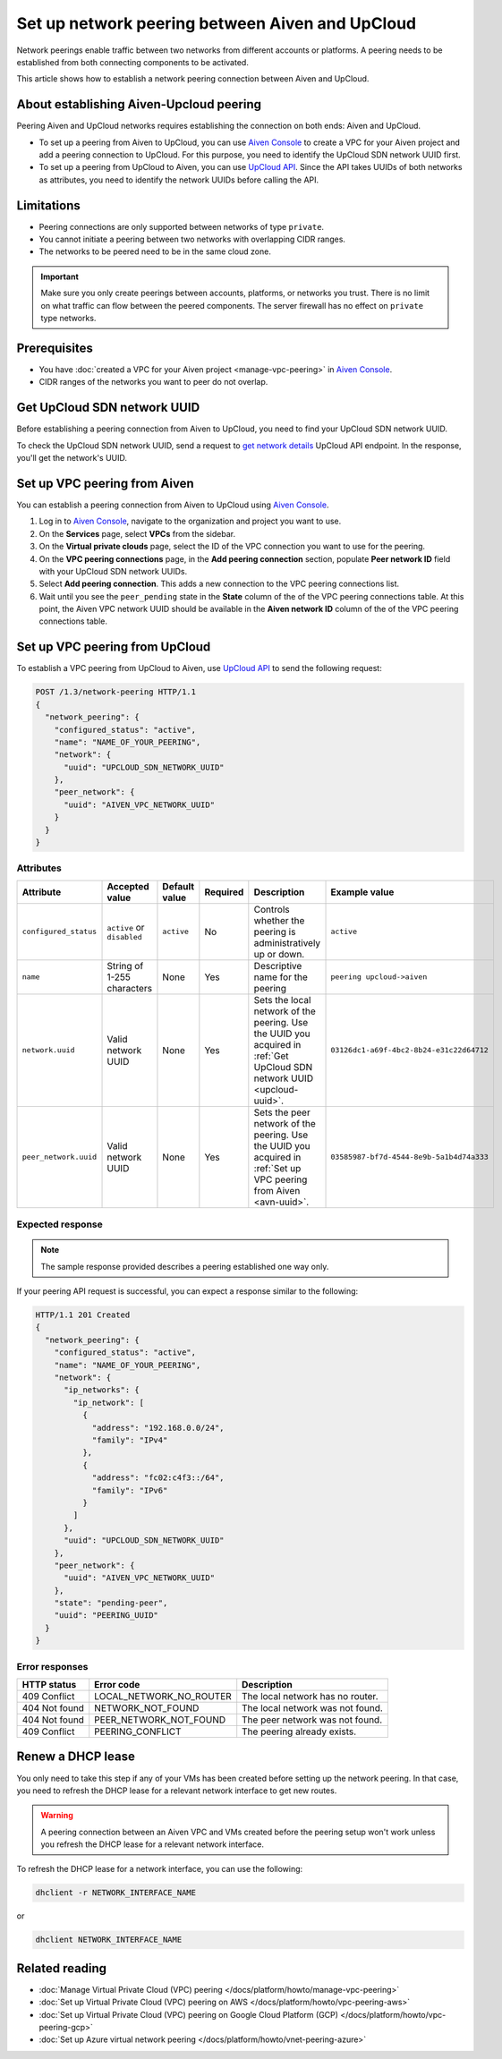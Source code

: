Set up network peering between Aiven and UpCloud
================================================

Network peerings enable traffic between two networks from different accounts or platforms. A peering needs to be established from both connecting components to be activated.

This article shows how to establish a network peering connection between Aiven and UpCloud.

About establishing Aiven-Upcloud peering
----------------------------------------

Peering Aiven and UpCloud networks requires establishing the connection on both ends: Aiven and UpCloud.

* To set up a peering from Aiven to UpCloud, you can use `Aiven Console <https://console.aiven.io/>`_ to create a VPC for your Aiven project and add a peering connection to UpCloud. For this purpose, you need to identify the UpCloud SDN network UUID first.
* To set up a peering from UpCloud to Aiven, you can use `UpCloud API <https://developers.upcloud.com/1.3/>`_. Since the API takes UUIDs of both networks as attributes, you need to identify the network UUIDs before calling the API.

Limitations
-----------

* Peering connections are only supported between networks of type ``private``.
* You cannot initiate a peering between two networks with overlapping CIDR ranges.
* The networks to be peered need to be in the same cloud zone.

.. important::

    Make sure you only create peerings between accounts, platforms, or networks you trust. There is no limit on what traffic can flow between the peered components. The server firewall has no effect on ``private`` type networks.

Prerequisites
-------------

* You have :doc:`created a VPC for your Aiven project <manage-vpc-peering>` in `Aiven Console <https://console.aiven.io/>`_.
* CIDR ranges of the networks you want to peer do not overlap.

.. _upcloud-uuid:

Get UpCloud SDN network UUID
----------------------------

Before establishing a peering connection from Aiven to UpCloud, you need to find your UpCloud SDN network UUID.

To check the UpCloud SDN network UUID, send a request to `get network details <https://developers.upcloud.com/1.3/13-networks/#get-network-details>`_ UpCloud API endpoint. In the response, you'll get the network's UUID.

.. _avn-uuid:

Set up VPC peering from Aiven
-----------------------------

You can establish a peering connection from Aiven to UpCloud using `Aiven Console <https://console.aiven.io/>`_.

1. Log in to `Aiven Console <https://console.aiven.io/>`_, navigate to the organization and project you want to use.
2. On the **Services** page, select **VPCs** from the sidebar.
3. On the **Virtual private clouds** page, select the ID of the VPC connection you want to use for the peering.
4. On the **VPC peering connections** page, in the **Add peering connection** section, populate **Peer network ID** field with your UpCloud SDN network UUIDs.
5. Select **Add peering connection**. This adds a new connection to the VPC peering connections list.
6. Wait until you see the ``peer_pending`` state in the **State** column of the of the VPC peering connections table. At this point, the Aiven VPC network UUID should be available in the **Aiven network ID** column of the of the VPC peering connections table.

Set up VPC peering from UpCloud
-------------------------------

To establish a VPC peering from UpCloud to Aiven, use `UpCloud API <https://developers.upcloud.com/1.3/>`_ to send the following request:

.. code-block:: bash

    POST /1.3/network-peering HTTP/1.1
    {
      "network_peering": {
        "configured_status": "active",
        "name": "NAME_OF_YOUR_PEERING",
        "network": {
          "uuid": "UPCLOUD_SDN_NETWORK_UUID"
        },
        "peer_network": {
          "uuid": "AIVEN_VPC_NETWORK_UUID"
        }
      }
    }

Attributes
''''''''''

===================== ============================== =============== ========== ======================================================================================================================= ========================================
Attribute             Accepted value                 Default value   Required   Description                                                                                                             Example value
===================== ============================== =============== ========== ======================================================================================================================= ========================================
``configured_status`` ``active`` or ``disabled``     ``active``      No         Controls whether the peering is administratively up or down.                                                            ``active``
``name``              String of 1-255 characters     None            Yes        Descriptive name for the peering                                                                                        ``peering upcloud->aiven``
``network.uuid``      Valid network UUID             None            Yes        Sets the local network of the peering. Use the UUID you acquired in :ref:`Get UpCloud SDN network UUID <upcloud-uuid>`. ``03126dc1-a69f-4bc2-8b24-e31c22d64712``
``peer_network.uuid`` Valid network UUID             None            Yes        Sets the peer network of the peering. Use the UUID you acquired in :ref:`Set up VPC peering from Aiven <avn-uuid>`.     ``03585987-bf7d-4544-8e9b-5a1b4d74a333``
===================== ============================== =============== ========== ======================================================================================================================= ========================================

Expected response
'''''''''''''''''

.. note::

    The sample response provided describes a peering established one way only.

If your peering API request is successful, you can expect a response similar to the following:

.. code-block:: bash

    HTTP/1.1 201 Created
    {
      "network_peering": {
        "configured_status": "active",
        "name": "NAME_OF_YOUR_PEERING",
        "network": {
          "ip_networks": {
            "ip_network": [
              {
                "address": "192.168.0.0/24",
                "family": "IPv4"
              },
              {
                "address": "fc02:c4f3::/64",
                "family": "IPv6"
              }
            ]
          },
          "uuid": "UPCLOUD_SDN_NETWORK_UUID"
        },
        "peer_network": {
          "uuid": "AIVEN_VPC_NETWORK_UUID"
        },
        "state": "pending-peer",
        "uuid": "PEERING_UUID"
      }
    }

Error responses
'''''''''''''''

================= ======================== ===================================================
HTTP status       Error code               Description
================= ======================== ===================================================
409 Conflict      LOCAL_NETWORK_NO_ROUTER  The local network has no router.
404 Not found     NETWORK_NOT_FOUND        The local network was not found.
404 Not found     PEER_NETWORK_NOT_FOUND   The peer network was not found.
409 Conflict      PEERING_CONFLICT         The peering already exists.
================= ======================== ===================================================

Renew a DHCP lease
------------------

You only need to take this step if any of your VMs has been created before setting up the network peering. In that case, you need to refresh the DHCP lease for a relevant network interface to get new routes.

.. warning::
  
  A peering connection between an Aiven VPC and VMs created before the peering setup won't work unless you refresh the DHCP lease for a relevant network interface.

To refresh the DHCP lease for a network interface, you can use the following:

.. code-block:: bash

    dhclient -r NETWORK_INTERFACE_NAME

or

.. code-block:: bash

    dhclient NETWORK_INTERFACE_NAME

Related reading
---------------

* :doc:`Manage Virtual Private Cloud (VPC) peering </docs/platform/howto/manage-vpc-peering>`
* :doc:`Set up Virtual Private Cloud (VPC) peering on AWS </docs/platform/howto/vpc-peering-aws>`
* :doc:`Set up Virtual Private Cloud (VPC) peering on Google Cloud Platform (GCP) </docs/platform/howto/vpc-peering-gcp>`
* :doc:`Set up Azure virtual network peering </docs/platform/howto/vnet-peering-azure>`
